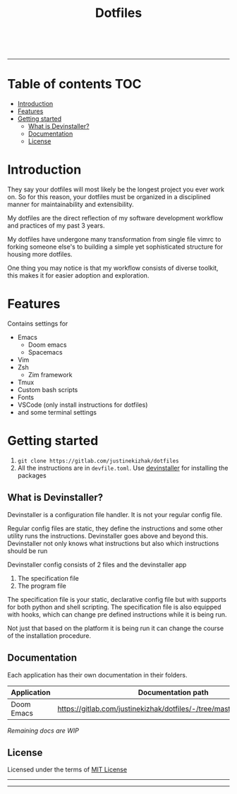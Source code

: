 #+TITLE: Dotfiles

#+html: <img src="https://svgshare.com/i/Mu5.svg">
#+html: <a href="https://www.instagram.com/justinekizhak"><img src="https://i.imgur.com/G9YJUZI.png" alt="Instagram" align="right"></a>
#+html: <a href="https://twitter.com/justinekizhak"><img src="http://i.imgur.com/tXSoThF.png" alt="Twitter" align="right"></a>
#+html: <a href="https://www.facebook.com/justinekizhak"><img src="http://i.imgur.com/P3YfQoD.png" alt="Facebook" align="right"></a>
#+html: <br>

-----

[[https://svgshare.com/i/Mtu.svg]]

* Table of contents :TOC:
- [[#introduction][Introduction]]
- [[#features][Features]]
- [[#getting-started][Getting started]]
  - [[#what-is-devinstaller][What is Devinstaller?]]
  - [[#documentation][Documentation]]
  - [[#license][License]]

* Introduction

They say your dotfiles will most likely be the longest project you ever work on.
So for this reason, your dotfiles must be organized in a disciplined manner for
maintainability and extensibility.

My dotfiles are the direct reflection of my software development workflow and
practices of my past 3 years.

My dotfiles have undergone many transformation from single file vimrc to
forking someone else's to building a simple yet sophisticated structure for
housing more dotfiles.

One thing you may notice is that my workflow consists of diverse toolkit,
this makes it for easier adoption and exploration.

* Features

Contains settings for

- Emacs
  - Doom emacs
  - Spacemacs
- Vim
- Zsh
  - Zim framework
- Tmux
- Custom bash scripts
- Fonts
- VSCode (only install instructions for dotfiles)
- and some terminal settings

* Getting started

1. ~git clone https://gitlab.com/justinekizhak/dotfiles~
2. All the instructions are in =devfile.toml=. Use [[https://gitlab.com/devinstaller/devinstaller][devinstaller]] for installing the packages

** What is Devinstaller?

Devinstaller is a configuration file handler. It is not your regular config file.

Regular config files are static, they define the instructions and some other utility runs the instructions.
Devinstaller goes above and beyond this. Devinstaller not only knows what instructions but also which
instructions should be run

Devinstaller config consists of 2 files and the devinstaller app

1. The specification file
2. The program file

The specification file is your static, declarative config file but with supports for both python and shell scripting.
The specification file is also equipped with hooks, which can change pre defined instructions while
it is being run.

Not just that based on the platform it is being run it can change the course of the installation procedure.

** Documentation

Each application has their own documentation in their folders.

| Application | Documentation path                                                   |
|-------------+----------------------------------------------------------------------|
| Doom Emacs  | [[https://gitlab.com/justinekizhak/dotfiles/-/tree/master/emacs/doom.d]] |

/Remaining docs are WIP/

** License

Licensed under the terms of [[file:LICENSE.org][MIT License]]

-----
[[https://forthebadge.com/images/badges/compatibility-betamax.svg]]
[[https://forthebadge.com/images/badges/powered-by-water.svg]]
[[https://forthebadge.com/images/badges/built-with-love.svg]]
-----
